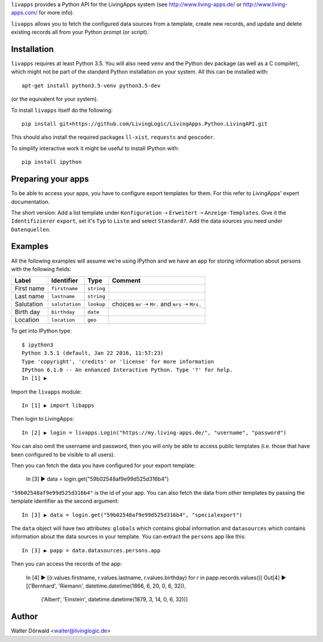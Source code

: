 ``livapps`` provides a Python API for the LivingApps system
(see http://www.living-apps.de/ or http://www.living-apps.com/ for more info).

``livapps`` allows you to fetch the configured data sources from a template,
create new records, and update and delete existing records all from your Python
prompt (or script).


Installation
------------

``livapps`` requires at least Python 3.5. You will also need ``venv`` and the
Python dev package (as well as a C compiler), which might not be part of the
standard Python installation on your system. All this can be installed with::

	apt-get install python3.5-venv python3.5-dev

(or the equivalent for your system).

To install ``livapps`` itself do the following::

	pip install git+https://github.com/LivingLogic/LivingApps.Python.LivingAPI.git

This should also install the required packages ``ll-xist``, ``requests`` and
``geocoder``.

To simplify interactive work it might be useful to install IPython with::

	pip install ipython


Preparing your apps
-------------------

To be able to access your apps, you have to configure export templates for them.
For this refer to LivingApps' expert documentation.

The short version: Add a list template under ``Konfiguration`` ➝ ``Erweitert``
➝ ``Anzeige-Templates``. Give it the ``Identifizierer`` ``export``, set it's
``Typ`` to ``Liste`` and select ``Standard?``. Add the data sources you need
under ``Datenquellen``.


Examples
--------

All the following examples will assume we're using IPython and we have an app
for storing information about persons with the following fields:

==========  ==============  ==========  ================================================
Label       Identifier      Type        Comment
==========  ==============  ==========  ================================================
First name  ``firstname``   ``string``
Last name   ``lastname``    ``string``
Salutation  ``salutation``  ``lookup``  choices ``mr`` ➝ ``Mr.`` and ``mrs`` ➝ ``Mrs.``
Birth day   ``birthday``    ``date``
Location    ``location``    ``geo``
==========  ==============  ==========  ================================================


To get into IPython type::

	$ ipython3
	Python 3.5.1 (default, Jan 22 2016, 11:57:23)
	Type 'copyright', 'credits' or 'license' for more information
	IPython 6.1.0 -- An enhanced Interactive Python. Type '?' for help.
	In [1] ▶

Import the ``livapps`` module::

	In [1] ▶ import libapps

Then login to LivingApps::

	In [2] ▶ login = livapps.Login("https://my.living-apps.de/", "username", "password")

You can also omit the username and password, then you will only be able to
access public templates (i.e. those that have been configured to be visible to
all users).

Then you can fetch the data you have configured for your export template:

	In [3] ▶ data = login.get("59b02548af9e99d525d316b4")

``"59b02548af9e99d525d316b4"`` is the id of your app. You can also fetch the
data from other templates by passing the template identifier as the second
argument::

	In [3] ▶ data = login.get("59b02548af9e99d525d316b4", "specialexport")

The ``data`` object will have two attributes: ``globals`` which contains
global information and ``datasources`` which contains information about the
data sources in your template. You can extract the ``persons`` app like this::

	In [3] ▶ papp = data.datasources.persons.app

Then you can access the records of the app:

	In [4] ▶ [(r.values.firstname, r.values.lastname, r.values.birthday) for r in papp.records.values()]
	Out[4] ▶
	[('Bernhard', 'Riemann', datetime.datetime(1866, 6, 20, 0, 6, 32)),
	 ('Albert', 'Einstein', datetime.datetime(1879, 3, 14, 0, 6, 32))]


Author
------

Walter Dörwald <walter@livinglogic.de>
